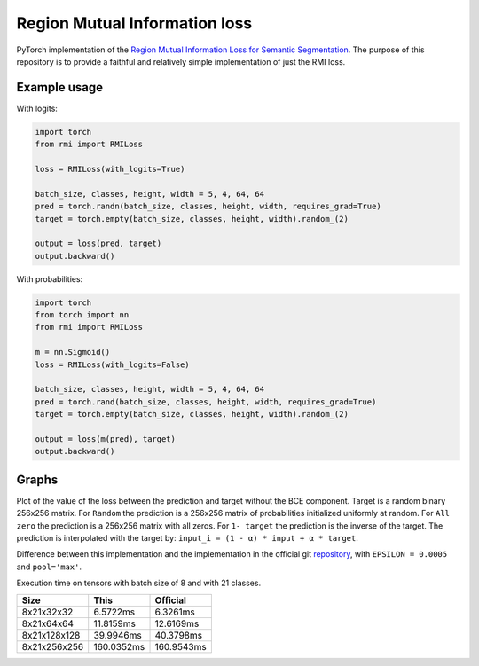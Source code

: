 Region Mutual Information loss
==============================

PyTorch implementation of the `Region Mutual Information Loss for
Semantic Segmentation <https://arxiv.org/abs/1910.12037>`__.
The purpose of this repository is to provide a faithful and relatively simple implementation of just the RMI loss.

Example usage
-------------

With logits:

.. code:: python

    import torch
    from rmi import RMILoss

    loss = RMILoss(with_logits=True)

    batch_size, classes, height, width = 5, 4, 64, 64
    pred = torch.randn(batch_size, classes, height, width, requires_grad=True)
    target = torch.empty(batch_size, classes, height, width).random_(2)

    output = loss(pred, target)
    output.backward()

With probabilities:

.. code:: python

    import torch
    from torch import nn
    from rmi import RMILoss

    m = nn.Sigmoid()
    loss = RMILoss(with_logits=False)

    batch_size, classes, height, width = 5, 4, 64, 64
    pred = torch.rand(batch_size, classes, height, width, requires_grad=True)
    target = torch.empty(batch_size, classes, height, width).random_(2)

    output = loss(m(pred), target)
    output.backward()

Graphs
------

Plot of the value of the loss between the prediction and target without
the BCE component. Target is a random binary 256x256 matrix. For
``Random`` the prediction is a 256x256 matrix of probabilities
initialized uniformly at random. For ``All zero`` the prediction is a
256x256 matrix with all zeros. For ``1- target`` the prediction is the
inverse of the target. The prediction is interpolated with the target
by: ``input_i = (1 - α) * input + α * target``.

.. image:: https://raw.githubusercontent.com/RElbers/region-mutual-information-pytorch/main/imgs/loss.png

Difference between this implementation and the implementation in the
official git `repository <https://github.com/ZJULearning/RMI>`__, with
``EPSILON = 0.0005`` and ``pool='max'``.

.. image:: https://raw.githubusercontent.com/RElbers/region-mutual-information-pytorch/main/imgs/diff.png

Execution time on tensors with batch size of 8 and with 21 classes.

+----------------+--------------+--------------+
| Size           | This         | Official     |
+================+==============+==============+
| 8x21x32x32     | 6.5722ms     | 6.3261ms     |
+----------------+--------------+--------------+
| 8x21x64x64     | 11.8159ms    | 12.6169ms    |
+----------------+--------------+--------------+
| 8x21x128x128   | 39.9946ms    | 40.3798ms    |
+----------------+--------------+--------------+
| 8x21x256x256   | 160.0352ms   | 160.9543ms   |
+----------------+--------------+--------------+


